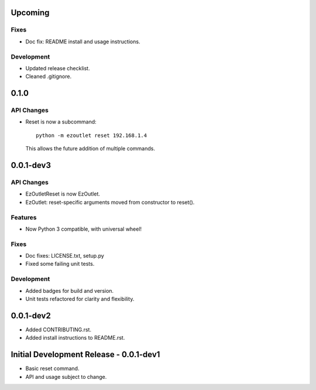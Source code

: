 Upcoming
========
Fixes
-----
-  Doc fix: README install and usage instructions.

Development
-----------
-  Updated release checklist.
-  Cleaned .gitignore.

0.1.0
=====
API Changes
-----------
-  Reset is now a subcommand:
   ::

      python -m ezoutlet reset 192.168.1.4

   This allows the future addition of multiple commands.

0.0.1-dev3
==========
API Changes
-----------
-  EzOutletReset is now EzOutlet.
-  EzOutlet: reset-specific arguments moved from constructor to reset().

Features
--------
-  Now Python 3 compatible, with universal wheel!

Fixes
-----
-  Doc fixes: LICENSE.txt, setup.py
-  Fixed some failing unit tests.

Development
-----------
-  Added badges for build and version.
-  Unit tests refactored for clarity and flexibility.

0.0.1-dev2
==========

-  Added CONTRIBUTING.rst.
-  Added install instructions to README.rst.

Initial Development Release - 0.0.1-dev1
========================================

-  Basic reset command.
-  API and usage subject to change.
